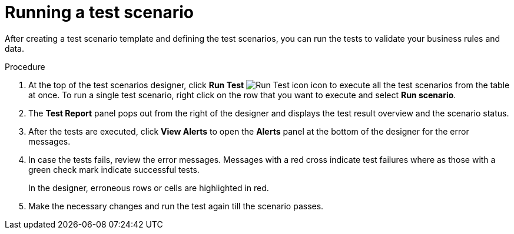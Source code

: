 [id='test-designer-run-test-proc']
= Running a test scenario

After creating a test scenario template and defining the test scenarios, you can run the tests to validate your business rules and data.

.Procedure
. At the top of the test scenarios designer, click *Run Test* image:AuthoringAssets/test-scenarios-run-test-icon.png[Run Test icon] icon to execute all the test scenarios from the table at once. To run a single test scenario, right click on the row that you want to execute and select *Run scenario*.
. The *Test Report* panel pops out from the right of the designer and displays the test result overview and the scenario status.
. After the tests are executed, click *View Alerts* to open the *Alerts* panel at the bottom of the designer for the error messages.
. In case the tests fails, review the error messages. Messages with a red cross indicate test failures where as those with a green check mark indicate successful tests.
+
In the designer, erroneous rows or cells are highlighted in red.
. Make the necessary changes and run the test again till the scenario passes.
